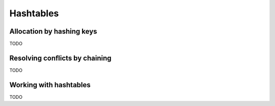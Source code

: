 .. -*- mode: rst -*-

Hashtables
==========

Allocation by hashing keys
--------------------------

TODO

Resolving conflicts by chaining
-------------------------------

TODO

Working with hashtables
-----------------------

TODO

